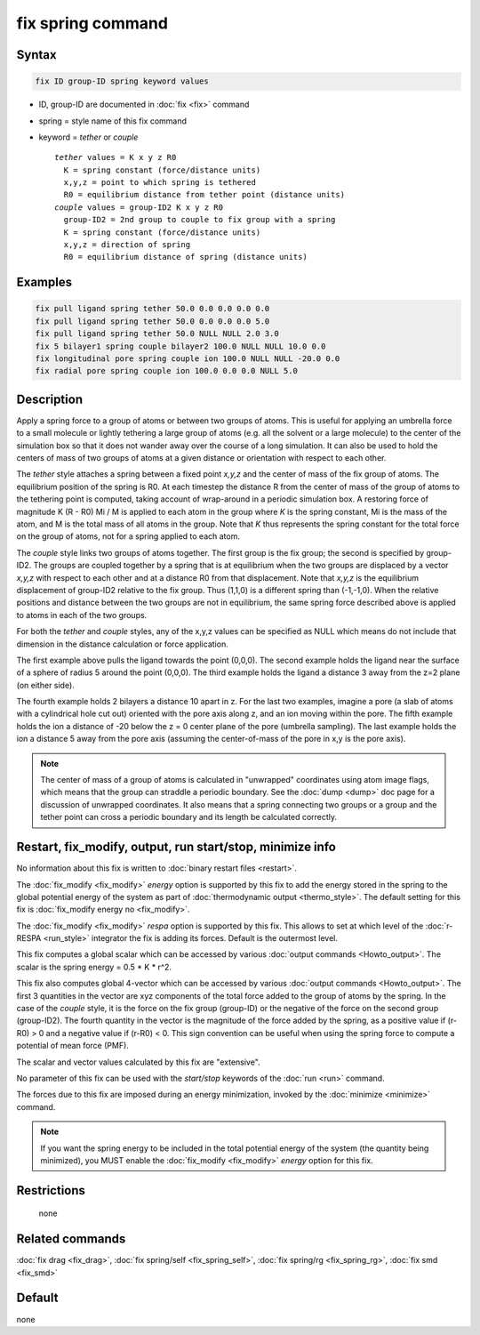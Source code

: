 .. index:: fix spring

fix spring command
==================

Syntax
""""""

.. code-block:: LAMMPS

   fix ID group-ID spring keyword values

* ID, group-ID are documented in :doc:`fix <fix>` command
* spring = style name of this fix command
* keyword = *tether* or *couple*

  .. parsed-literal::

       *tether* values = K x y z R0
         K = spring constant (force/distance units)
         x,y,z = point to which spring is tethered
         R0 = equilibrium distance from tether point (distance units)
       *couple* values = group-ID2 K x y z R0
         group-ID2 = 2nd group to couple to fix group with a spring
         K = spring constant (force/distance units)
         x,y,z = direction of spring
         R0 = equilibrium distance of spring (distance units)

Examples
""""""""

.. code-block:: LAMMPS

   fix pull ligand spring tether 50.0 0.0 0.0 0.0 0.0
   fix pull ligand spring tether 50.0 0.0 0.0 0.0 5.0
   fix pull ligand spring tether 50.0 NULL NULL 2.0 3.0
   fix 5 bilayer1 spring couple bilayer2 100.0 NULL NULL 10.0 0.0
   fix longitudinal pore spring couple ion 100.0 NULL NULL -20.0 0.0
   fix radial pore spring couple ion 100.0 0.0 0.0 NULL 5.0

Description
"""""""""""

Apply a spring force to a group of atoms or between two groups of
atoms.  This is useful for applying an umbrella force to a small
molecule or lightly tethering a large group of atoms (e.g. all the
solvent or a large molecule) to the center of the simulation box so
that it does not wander away over the course of a long simulation.  It
can also be used to hold the centers of mass of two groups of atoms at
a given distance or orientation with respect to each other.

The *tether* style attaches a spring between a fixed point *x,y,z* and
the center of mass of the fix group of atoms.  The equilibrium
position of the spring is R0.  At each timestep the distance R from
the center of mass of the group of atoms to the tethering point is
computed, taking account of wrap-around in a periodic simulation box.
A restoring force of magnitude K (R - R0) Mi / M is applied to each
atom in the group where *K* is the spring constant, Mi is the mass of
the atom, and M is the total mass of all atoms in the group.  Note
that *K* thus represents the spring constant for the total force on
the group of atoms, not for a spring applied to each atom.

The *couple* style links two groups of atoms together.  The first
group is the fix group; the second is specified by group-ID2.  The
groups are coupled together by a spring that is at equilibrium when
the two groups are displaced by a vector *x,y,z* with respect to each
other and at a distance R0 from that displacement.  Note that *x,y,z*
is the equilibrium displacement of group-ID2 relative to the fix
group.  Thus (1,1,0) is a different spring than (-1,-1,0).  When the
relative positions and distance between the two groups are not in
equilibrium, the same spring force described above is applied to atoms
in each of the two groups.

For both the *tether* and *couple* styles, any of the x,y,z values can
be specified as NULL which means do not include that dimension in the
distance calculation or force application.

The first example above pulls the ligand towards the point (0,0,0).
The second example holds the ligand near the surface of a sphere of
radius 5 around the point (0,0,0).  The third example holds the ligand
a distance 3 away from the z=2 plane (on either side).

The fourth example holds 2 bilayers a distance 10 apart in z.  For the
last two examples, imagine a pore (a slab of atoms with a cylindrical
hole cut out) oriented with the pore axis along z, and an ion moving
within the pore.  The fifth example holds the ion a distance of -20
below the z = 0 center plane of the pore (umbrella sampling).  The
last example holds the ion a distance 5 away from the pore axis
(assuming the center-of-mass of the pore in x,y is the pore axis).

.. note::

   The center of mass of a group of atoms is calculated in
   "unwrapped" coordinates using atom image flags, which means that the
   group can straddle a periodic boundary.  See the :doc:`dump <dump>` doc
   page for a discussion of unwrapped coordinates.  It also means that a
   spring connecting two groups or a group and the tether point can cross
   a periodic boundary and its length be calculated correctly.

Restart, fix_modify, output, run start/stop, minimize info
"""""""""""""""""""""""""""""""""""""""""""""""""""""""""""

No information about this fix is written to :doc:`binary restart files
<restart>`.

The :doc:`fix_modify <fix_modify>` *energy* option is supported by
this fix to add the energy stored in the spring to the global
potential energy of the system as part of :doc:`thermodynamic output
<thermo_style>`. The default setting for this fix is :doc:`fix_modify
energy no <fix_modify>`.

The :doc:`fix_modify <fix_modify>` *respa* option is supported by this
fix. This allows to set at which level of the :doc:`r-RESPA <run_style>`
integrator the fix is adding its forces. Default is the outermost level.

This fix computes a global scalar which can be accessed by various
:doc:`output commands <Howto_output>`.  The scalar is the spring energy
= 0.5 \* K \* r\^2.

This fix also computes global 4-vector which can be accessed by
various :doc:`output commands <Howto_output>`.  The first 3 quantities
in the vector are xyz components of the total force added to the group
of atoms by the spring.  In the case of the *couple* style, it is the
force on the fix group (group-ID) or the negative of the force on the
second group (group-ID2).  The fourth quantity in the vector is the
magnitude of the force added by the spring, as a positive value if
(r-R0) > 0 and a negative value if (r-R0) < 0.  This sign convention
can be useful when using the spring force to compute a potential of
mean force (PMF).

The scalar and vector values calculated by this fix are "extensive".

No parameter of this fix can be used with the *start/stop* keywords of
the :doc:`run <run>` command.

The forces due to this fix are imposed during an energy minimization,
invoked by the :doc:`minimize <minimize>` command.

.. note::

   If you want the spring energy to be included in the total
   potential energy of the system (the quantity being minimized), you
   MUST enable the :doc:`fix_modify <fix_modify>` *energy* option for this
   fix.

Restrictions
""""""""""""
 none

Related commands
""""""""""""""""

:doc:`fix drag <fix_drag>`, :doc:`fix spring/self <fix_spring_self>`,
:doc:`fix spring/rg <fix_spring_rg>`, :doc:`fix smd <fix_smd>`

Default
"""""""

none
